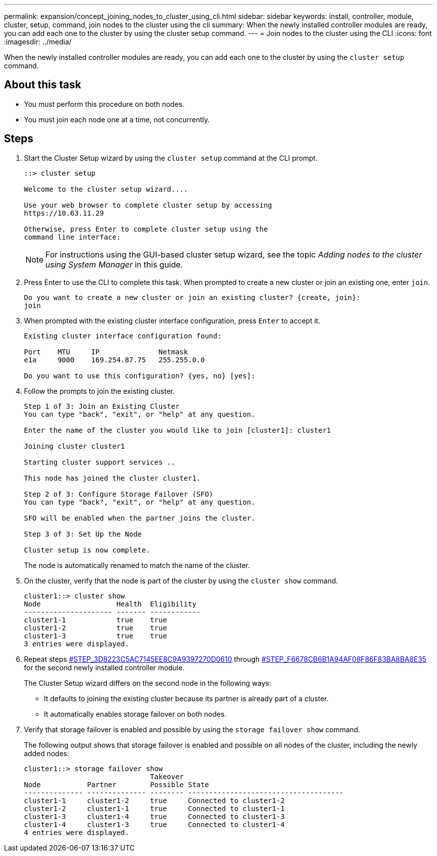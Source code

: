 ---
permalink: expansion/concept_joining_nodes_to_cluster_using_cli.html
sidebar: sidebar
keywords: install, controller, module, cluster, setup, command, join nodes to the cluster using the cli
summary: When the newly installed controller modules are ready, you can add each one to the cluster by using the cluster setup command.
---
= Join nodes to the cluster using the CLI
:icons: font
:imagesdir: ../media/

[.lead]
When the newly installed controller modules are ready, you can add each one to the cluster by using the `cluster setup` command.

== About this task

* You must perform this procedure on both nodes.
* You must join each node one at a time, not concurrently.

== Steps

. Start the Cluster Setup wizard by using the `cluster setup` command at the CLI prompt.
+
----
::> cluster setup

Welcome to the cluster setup wizard....

Use your web browser to complete cluster setup by accessing
https://10.63.11.29

Otherwise, press Enter to complete cluster setup using the
command line interface:
----
+
[NOTE]
====
For instructions using the GUI-based cluster setup wizard, see the topic _Adding nodes to the cluster using System Manager_ in this guide.
====

. Press Enter to use the CLI to complete this task. When prompted to create a new cluster or join an existing one, enter `join`.
+
----
Do you want to create a new cluster or join an existing cluster? {create, join}:
join
----

. When prompted with the existing cluster interface configuration, press `Enter` to accept it.
+
----
Existing cluster interface configuration found:

Port    MTU     IP              Netmask
e1a     9000    169.254.87.75   255.255.0.0

Do you want to use this configuration? {yes, no} [yes]:
----

. Follow the prompts to join the existing cluster.
+
----
Step 1 of 3: Join an Existing Cluster
You can type "back", "exit", or "help" at any question.

Enter the name of the cluster you would like to join [cluster1]: cluster1

Joining cluster cluster1

Starting cluster support services ..

This node has joined the cluster cluster1.

Step 2 of 3: Configure Storage Failover (SFO)
You can type "back", "exit", or "help" at any question.

SFO will be enabled when the partner joins the cluster.

Step 3 of 3: Set Up the Node

Cluster setup is now complete.
----
+
The node is automatically renamed to match the name of the cluster.

. On the cluster, verify that the node is part of the cluster by using the `cluster show` command.
+
----
cluster1::> cluster show
Node                  Health  Eligibility
--------------------- ------- ------------
cluster1-1            true    true
cluster1-2            true    true
cluster1-3            true    true
3 entries were displayed.
----

. Repeat steps <<STEP_3D8223C5AC7145EE8C9A9397270D0610,#STEP_3D8223C5AC7145EE8C9A9397270D0610>> through <<STEP_F6678CB6B1A94AF08F86F83BA8BA8E35,#STEP_F6678CB6B1A94AF08F86F83BA8BA8E35>> for the second newly installed controller module.
+
The Cluster Setup wizard differs on the second node in the following ways:

 ** It defaults to joining the existing cluster because its partner is already part of a cluster.
 ** It automatically enables storage failover on both nodes.

. Verify that storage failover is enabled and possible by using the `storage failover show` command.
+
The following output shows that storage failover is enabled and possible on all nodes of the cluster, including the newly added nodes:
+
----
cluster1::> storage failover show
                              Takeover
Node           Partner        Possible State
-------------- -------------- -------- -------------------------------------
cluster1-1     cluster1-2     true     Connected to cluster1-2
cluster1-2     cluster1-1     true     Connected to cluster1-1
cluster1-3     cluster1-4     true     Connected to cluster1-3
cluster1-4     cluster1-3     true     Connected to cluster1-4
4 entries were displayed.
----
